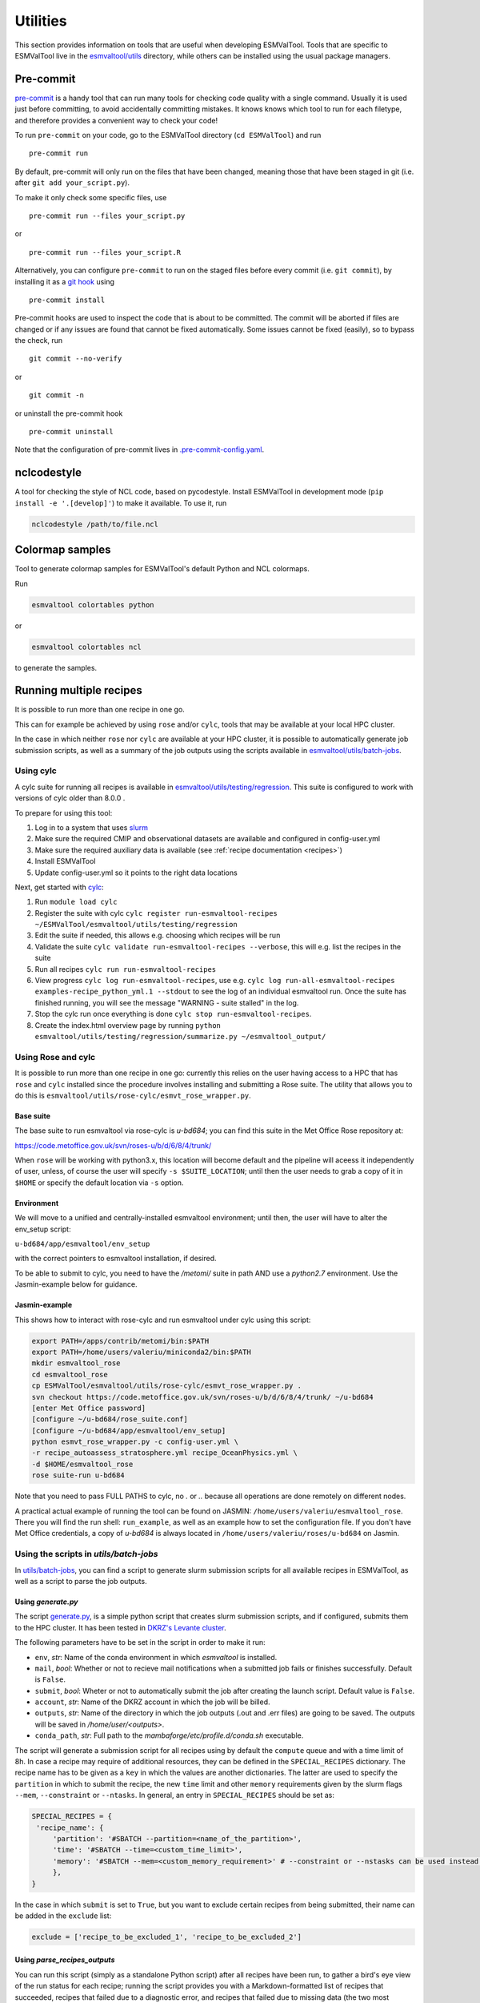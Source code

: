 .. _utils:

Utilities
*********

This section provides information on tools that are useful when developing
ESMValTool.
Tools that are specific to ESMValTool live in the
`esmvaltool/utils <https://github.com/ESMValGroup/ESMValTool/tree/main/esmvaltool/utils>`_
directory, while others can be installed using the usual package managers.

.. _pre-commit:

Pre-commit
==========

`pre-commit <https://pre-commit.com/>`__ is a handy tool that can run many
tools for checking code quality with a single command.
Usually it is used just before committing, to avoid accidentally committing
mistakes.
It knows knows which tool to run for each filetype, and therefore provides
a convenient way to check your code!


To run ``pre-commit`` on your code, go to the ESMValTool directory
(``cd ESMValTool``) and run

::

   pre-commit run

By default, pre-commit will only run on the files that have been changed,
meaning those that have been staged in git (i.e. after
``git add your_script.py``).

To make it only check some specific files, use

::

   pre-commit run --files your_script.py

or

::

   pre-commit run --files your_script.R

Alternatively, you can configure ``pre-commit`` to run on the staged files before
every commit (i.e. ``git commit``), by installing it as a `git hook <https://git-scm.com/book/en/v2/Customizing-Git-Git-Hooks>`__ using

::

   pre-commit install

Pre-commit hooks are used to inspect the code that is about to be committed. The
commit will be aborted if files are changed or if any issues are found that
cannot be fixed automatically. Some issues cannot be fixed (easily), so to
bypass the check, run

::

   git commit --no-verify

or

::

   git commit -n

or uninstall the pre-commit hook

::

   pre-commit uninstall


Note that the configuration of pre-commit lives in
`.pre-commit-config.yaml <https://github.com/ESMValGroup/ESMValTool/blob/main/.pre-commit-config.yaml>`_.

.. _nclcodestyle:

nclcodestyle
============

A tool for checking the style of NCL code, based on pycodestyle.
Install ESMValTool in development mode (``pip install -e '.[develop]'``) to make it available.
To use it, run

.. code-block:: bash

    nclcodestyle /path/to/file.ncl

.. _recipe_test_tool:

Colormap samples
================
Tool to generate colormap samples for ESMValTool's default Python and NCL colormaps.

Run

.. code-block:: bash

    esmvaltool colortables python

or

.. code-block:: bash

    esmvaltool colortables ncl

to generate the samples.

.. _running_multiple_recipes:

Running multiple recipes
========================

It is possible to run more than one recipe in one go.

This can for example be achieved by using ``rose`` and/or ``cylc``, tools
that may be available at your local HPC cluster. 

In the case in which neither ``rose`` nor ``cylc`` are available at your HPC cluster,
it is possible to automatically generate job submission scripts, as well as a summary of the
job outputs using the scripts available in 
`esmvaltool/utils/batch-jobs <https://github.com/ESMValGroup/ESMValTool/blob/main/esmvaltool/utils/batch-jobs>`__.

Using cylc
----------

A cylc suite for running all recipes is available in
`esmvaltool/utils/testing/regression <https://github.com/ESMValGroup/ESMValTool/blob/main/esmvaltool/utils/testing/regression>`__.
This suite is configured to work with versions of cylc older than 8.0.0 .

To prepare for using this tool:

#. Log in to a system that uses `slurm <https://slurm.schedmd.com/quickstart.html>`_
#. Make sure the required CMIP and observational datasets are available and configured in config-user.yml
#. Make sure the required auxiliary data is available (see :ref:`recipe documentation <recipes>`)
#. Install ESMValTool
#. Update config-user.yml so it points to the right data locations

Next, get started with `cylc <https://cylc.github.io/cylc-doc/7.9.3/html/index.html>`_:

#. Run ``module load cylc``
#. Register the suite with cylc ``cylc register run-esmvaltool-recipes ~/ESMValTool/esmvaltool/utils/testing/regression``
#. Edit the suite if needed, this allows e.g. choosing which recipes will be run
#. Validate the suite ``cylc validate run-esmvaltool-recipes --verbose``, this will e.g. list the recipes in the suite
#. Run all recipes ``cylc run run-esmvaltool-recipes``
#. View progress ``cylc log run-esmvaltool-recipes``, use e.g. ``cylc log run-all-esmvaltool-recipes examples-recipe_python_yml.1 --stdout`` to see the log of an individual esmvaltool run. Once the suite has finished running, you will see the message "WARNING - suite stalled" in the log.
#. Stop the cylc run once everything is done ``cylc stop run-esmvaltool-recipes``.
#. Create the index.html overview page by running ``python esmvaltool/utils/testing/regression/summarize.py ~/esmvaltool_output/``

Using Rose and cylc
-------------------
It is possible to run more than one recipe in one go: currently this relies on the user
having access to a HPC that has ``rose`` and ``cylc`` installed since the procedure involves
installing and submitting a Rose suite. The utility that allows you to do this is
``esmvaltool/utils/rose-cylc/esmvt_rose_wrapper.py``.

Base suite
..........
The base suite to run esmvaltool via rose-cylc is `u-bd684`; you can find
this suite in the Met Office Rose repository at:

https://code.metoffice.gov.uk/svn/roses-u/b/d/6/8/4/trunk/

When ``rose`` will be working with python3.x, this location will become
default and the pipeline will aceess it independently of user, unless, of
course the user will specify ``-s $SUITE_LOCATION``; until then the user needs
to grab a copy of it in ``$HOME`` or specify the default location via ``-s`` option.

Environment
...........
We will move to a unified and centrally-installed esmvaltool environment;
until then, the user will have to alter the env_setup script:

``u-bd684/app/esmvaltool/env_setup``

with the correct pointers to esmvaltool installation, if desired.

To be able to submit to cylc, you need to have the `/metomi/` suite in path
AND use a `python2.7` environment. Use the Jasmin-example below for guidance.

Jasmin-example
..............
This shows how to interact with rose-cylc and run esmvaltool under cylc
using this script:

.. code:: bash

   export PATH=/apps/contrib/metomi/bin:$PATH
   export PATH=/home/users/valeriu/miniconda2/bin:$PATH
   mkdir esmvaltool_rose
   cd esmvaltool_rose
   cp ESMValTool/esmvaltool/utils/rose-cylc/esmvt_rose_wrapper.py .
   svn checkout https://code.metoffice.gov.uk/svn/roses-u/b/d/6/8/4/trunk/ ~/u-bd684
   [enter Met Office password]
   [configure ~/u-bd684/rose_suite.conf]
   [configure ~/u-bd684/app/esmvaltool/env_setup]
   python esmvt_rose_wrapper.py -c config-user.yml \
   -r recipe_autoassess_stratosphere.yml recipe_OceanPhysics.yml \
   -d $HOME/esmvaltool_rose
   rose suite-run u-bd684

Note that you need to pass FULL PATHS to cylc, no `.` or `..` because all
operations are done remotely on different nodes.

A practical actual example of running the tool can be found on JASMIN:
``/home/users/valeriu/esmvaltool_rose``.
There you will find the run shell: ``run_example``, as well as an example
how to set the configuration file. If you don't have Met Office credentials,
a copy of `u-bd684` is always located in ``/home/users/valeriu/roses/u-bd684`` on Jasmin.

.. _utils_batch_jobs:

Using the scripts in `utils/batch-jobs`
---------------------------------------

In `utils/batch-jobs <https://github.com/ESMValGroup/ESMValTool/blob/main/esmvaltool/utils/batch-jobs>`_, 
you can find a script to generate slurm submission scripts for all available recipes in ESMValTool,
as well as a script to parse the job outputs.

Using `generate.py`
...................

The script `generate.py <https://github.com/ESMValGroup/ESMValTool/blob/main/esmvaltool/utils/batch-jobs/generate.py>`_, 
is a simple python script that creates slurm submission scripts, and
if configured, submits them to the HPC cluster. It has been tested in `DKRZ's Levante cluster <https://docs.dkrz.de/doc/levante/index.html>`_.

The following parameters have to be set in the script in order to make it run:

* ``env``, *str*: Name of the conda environment in which `esmvaltool` is installed.
* ``mail``, *bool*: Whether or not to recieve mail notifications when a submitted job fails or finishes successfully. Default is ``False``.
* ``submit``, *bool*: Wheter or not to automatically submit the job after creating the launch script. Default value is ``False``.
* ``account``, *str*: Name of the DKRZ account in which the job will be billed.
* ``outputs``, *str*: Name of the directory in which the job outputs (.out and .err files) are going to be saved. The outputs will be saved in `/home/user/<outputs>`.
* ``conda_path``, *str*: Full path to the `mambaforge/etc/profile.d/conda.sh` executable.

The script will generate a submission script for all recipes using by default the ``compute`` queue and with a time limit of 8h. In case a recipe
may require of additional resources, they can be defined in the ``SPECIAL_RECIPES`` dictionary. The recipe name has to be given as a ``key`` in which the
values are another dictionaries. 
The latter are used to specify the ``partition`` in which to submit the recipe, the new ``time`` limit and other ``memory`` requirements
given by the slurm flags ``--mem``, ``--constraint`` or ``--ntasks``. In general, an entry in ``SPECIAL_RECIPES`` should be set as:

.. code-block:: python

   SPECIAL_RECIPES = {
    'recipe_name': {
        'partition': '#SBATCH --partition=<name_of_the_partition>',
        'time': '#SBATCH --time=<custom_time_limit>',
        'memory': '#SBATCH --mem=<custom_memory_requirement>' # --constraint or --nstasks can be used instead.
        },
   }

In the case in which ``submit`` is set to ``True``, but you want to exclude certain recipes from being submitted, their name can be added in the ``exclude`` list:

.. code-block:: python

   exclude = ['recipe_to_be_excluded_1', 'recipe_to_be_excluded_2']

Using `parse_recipes_outputs`
.............................

You can run this script (simply as a standalone Python script) after all recipes have been run, to gather a bird's eye view
of the run status for each recipe; running the script provides you with a Markdown-formatted list of recipes that succeeded,
recipes that failed due to a diagnostic error, and recipes that failed due to missing data (the two most common causes for
recipe run failure). You should add a ``SLURM_OUT_DIR`` e.g. ``SLURM_OUT_DIR = "/home/b/b382109/output_v270"`` - this is the
physical location of your SLURM output, after all recipes have finished running and a ``GLOB_PATTERN``, a glob pattern, 
which is reccommended to be set to the ``*.out`` extension, so that the script finds all the ``.out`` files.

To keep the script execution fast, it is recommended to use ``log_level: info`` in your config-user.yml file so that SLURM
output files are rather small. This script also requires a list of recipes stored in a ``all_recipes.txt`` file, which can
be obtained by running:

.. code-block:: bash

   for recipe in $(esmvaltool recipes list | grep '\.yml$'); do echo "$recipe"; done > all_recipes.txt

.. _compare_recipe_runs:

Comparing recipe runs
=====================

A command-line tool is available for comparing one or more recipe runs to
known good previous run(s).
This tool uses `xarray <https://docs.xarray.dev/en/stable/>`_ to compare NetCDF
files and difference hasing provided by
`imagehash <https://pypi.org/project/ImageHash/>`_ to compare PNG images.
All other file types are compared byte for byte.

To use it, first install the package imagehash_:

.. code-block:: bash

   pip install imagehash

Next, go to the location where ESMValTool is installed and run

.. code-block:: bash

    python esmvaltool/utils/testing/regression/compare.py ~/reference_output/ ~/output/recipe_python_20220310_180417/

where the first argument is a reference run or a directory containing such
runs and the second and following arguments are directories with runs to compare
to the reference run(s).

To compare all results from the current version to the previous version, use e.g.:

.. code-block:: bash

    python esmvaltool/utils/testing/regression/compare.py /shared/esmvaltool/v2.4.0 /shared/esmvaltool/v2.5.0

To get more information on how a result is different, run the tool with the
``--verbose`` flag.

Testing recipe settings
=======================

A tool for generating recipes with various diagnostic settings, to test of those work.
Install ESMValTool in development mode (``pip install -e '.[develop]'``) to make it available.
To use it, run

.. code-block:: bash

    test_recipe --help


.. _draft_release_notes.py:

draft_release_notes.py
======================

`draft_release_notes.py <https://github.com/ESMValGroup/ESMValTool/blob/main/esmvaltool/utils/draft_release_notes.py>`__
is a script for drafting release notes based on the titles and labels of
the GitHub pull requests that have been merged since the previous release.

To use it, install the package pygithub_:

.. code-block:: bash

   pip install pygithub

Create a `GitHub access token`_ (leave all boxes for additional
permissions unchecked) and store it in the file ``~/.github_api_key``.

Edit the script and update the date and time of the previous release and run
the script:

.. code-block:: bash

   python esmvaltool/utils/draft_release_notes.py ${REPOSITORY}

``REPOSITORY`` can be either ``esmvalcore`` or ``esmvaltool`` depending on the
release notes you want to create.

Review the resulting output (in ``.rst`` format) and if anything needs changing,
change it on GitHub and re-run the script until the changelog looks acceptable.
In particular, make sure that pull requests have the correct label, so they are
listed in the correct category.
Finally, copy and paste the generated content at the top of the changelog.

Converting Version 1 Namelists to Version 2 Recipes
===================================================

The
`xml2yml <https://github.com/ESMValGroup/ESMValTool/tree/main/esmvaltool/utils/xml2yml>`_
converter can turn the old xml namelists into new-style yml
recipes. It is implemented as a xslt stylesheet that needs a processor
that is xslt 2.0 capable. With this, you simply process your old
namelist with the stylesheet xml2yml.xsl to produce a new yml recipe.

After the conversion you need to manually check the mip information in
the variables! Also, check the caveats below!

Howto
-----

One freely available processor is the Java based
`saxon <http://saxon.sourceforge.net/>`__. You can download the free he
edition
`here <https://sourceforge.net/projects/saxon/files/latest/download?source=files>`__.
Unpack the zip file into a new directory. Then, provided you have Java
installed, you can convert your namelist simply with:

::

   java -jar $SAXONDIR/saxon9he.jar -xsl:xml2yml.xsl -s:namelist.xml -o:recipe.yml

Caveats/Known Limitations
-------------------------

-  At the moment, not all model schemes (OBS, CMIP5, CMIP5_ETHZ…) are
   supported. They are, however, relatively easy to add, so if you need
   help adding a new one, please let me know!
-  The documentation section (namelist_summary in the old file) is not
   automatically converted.
-  In version 1, one could name an exclude, similar to the reference
   model. This is no longer possible and the way to do it is to include
   the models with another ``additional_models`` tag in the variable
   section. That conversion is not performed by this tool.

Authored by **Klaus Zimmermann**, direct questions and comments to
klaus.zimmermann@smhi.se

.. _GitHub access token: https://help.github.com/en/github/authenticating-to-github/creating-a-personal-access-token-for-the-command-line
.. _pygithub: https://pygithub.readthedocs.io/en/latest/introduction.html


Recipe filler
=============

If you need to fill in a blank recipe with additional datasets, you can do that with
the command `recipe_filler`. This runs a tool to obtain a set of additional datasets when
given a blank recipe, and you can give an arbitrary number of data parameters. The blank recipe
should contain, to the very least, a list of diagnostics, each with their variable(s).
Example of running the tool:

.. code-block:: bash

    recipe_filler recipe.yml

where `recipe.yml` is the recipe that needs to be filled with additional datasets; a minimal
example of this recipe could be:

.. code-block:: yaml

    diagnostics:
      diagnostic:
        variables:
          ta:
            mip: Amon  # required
            start_year: 1850  # required
            end_year: 1900  # required


Key features
------------

- you can add as many variable parameters as are needed; if not added, the
  tool will use the ``"*"`` wildcard and find all available combinations;
- you can restrict the number of datasets to be looked for with the ``dataset:``
  key for each variable, pass a list of datasets as value, e.g.
  ``dataset: [MPI-ESM1-2-LR, MPI-ESM-LR]``;
- you can specify a pair of experiments, e.g. ``exp: [historical, rcp85]``
  for each variable; this will look for each available dataset per experiment
  and assemble an aggregated data stretch from each experiment to complete
  for the total data length specified by ``start_year`` and ``end_year``; equivalent to
  ESMValTool's syntax on multiple experiments; this option needs an ensemble
  to be declared explicitly; it will return no entry if there are gaps in data;
- ``start_year`` and ``end_year`` are required and are used to filter out the
  datasets that don't have data in the interval; as noted above, the tool will not
  return datasets with partial coverage from ``start_year`` to ``end_year``;
  if you want all possible years hence no filtering on years just use ``"*"``
  for start and end years;
- ``config-user: rootpath: CMIPX`` may be a list, rootpath lists are supported;
- all major DRS paths (including ``default``, ``BADC``, ``ETHZ`` etc) are supported;
- speedup is achieved through CMIP mip tables lookup, so ``mip`` is required in recipe;

Caveats
-------

- the tool doesn't yet work with derived variables; it will not return any available datasets;
- operation restricted to CMIP data only, OBS lookup is not available yet.


Extracting a list of input files from the provenance
====================================================

There is a small tool available to extract just the list of input files used to generate
a figure from the ``*_provenance.xml`` files (see :ref:`recording-provenance` for more
information).

To use it, install ESMValTool from source and run

.. code-block:: bash

    python esmvaltool/utils/prov2files.py /path/to/result_provenance.xml

The tool is based on the `prov <https://prov.readthedocs.io/en/latest/readme.html>`_
library, a useful library for working with provenance files.
With minor adaptations, this script could also print out global attributes
of the input NetCDF files, e.g. the tracking_id.
